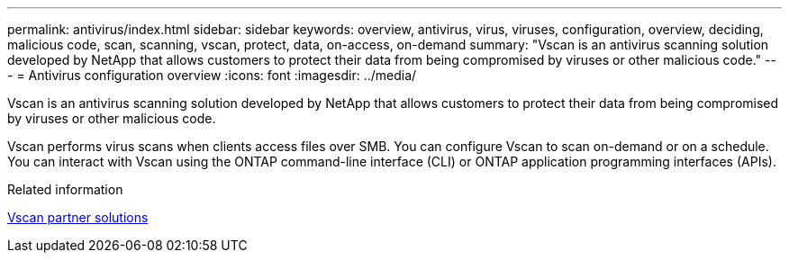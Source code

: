 ---
permalink: antivirus/index.html
sidebar: sidebar
keywords: overview, antivirus, virus, viruses, configuration, overview, deciding, malicious code, scan, scanning, vscan, protect, data, on-access, on-demand
summary: "Vscan is an antivirus scanning solution developed by NetApp that allows customers to protect their data from being compromised by viruses or other malicious code."
---
= Antivirus configuration overview
:icons: font
:imagesdir: ../media/

[.lead]
Vscan is an antivirus scanning solution developed by NetApp that allows customers to protect their data from being compromised by viruses or other malicious code.  

Vscan performs virus scans when clients access files over SMB. You can configure Vscan to scan on-demand or on a schedule. You can interact with Vscan using the ONTAP command-line interface (CLI) or ONTAP application programming interfaces (APIs).

.Related information

link:vscan-partner-solutions.html[Vscan partner solutions]

// 2023 July 24, Git Issue 1020
// 2023 May 22, Git Issue 929
// 2023 Mar 10, Git Issue 840
// BURT 1338684, 10 JAN 2021
// issue #354, 1 FEB 2022
// 4 FEB 2022, BURT 1451789
// 2023 May 09, vscan-overview-update 